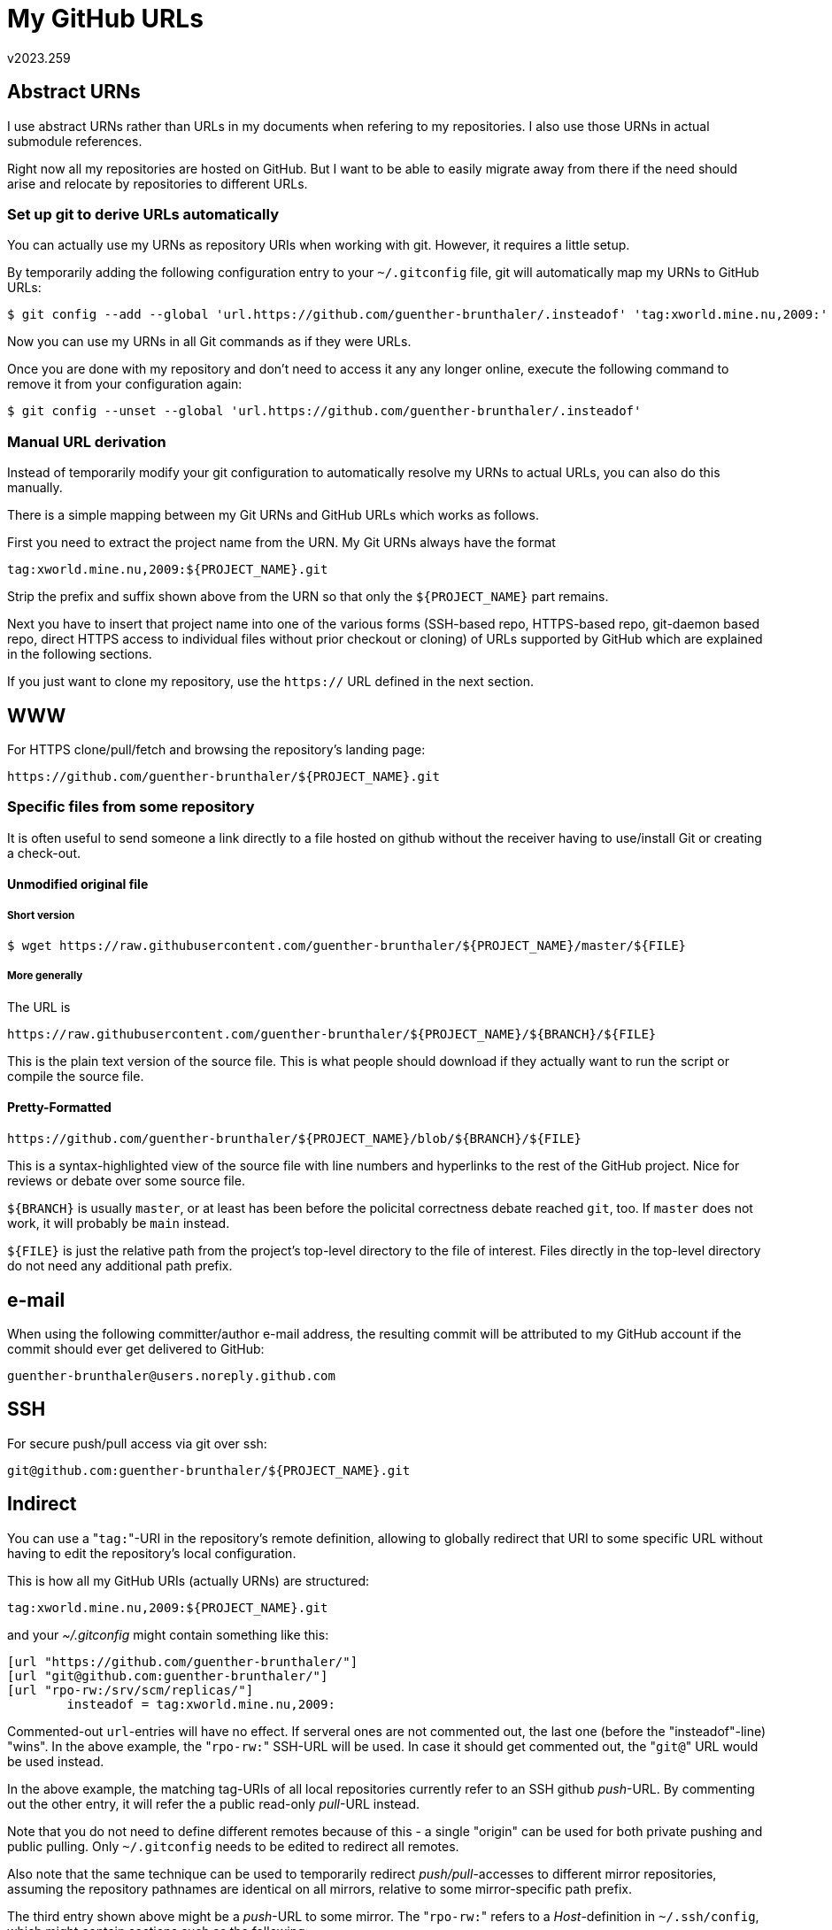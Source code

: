 My GitHub URLs
==============
v2023.259


Abstract URNs
-------------

I use abstract URNs rather than URLs in my documents when refering to my repositories. I also use those URNs in actual submodule references.

Right now all my repositories are hosted on GitHub. But I want to be able to easily migrate away from there if the need should arise and relocate by repositories to different URLs.

Set up git to derive URLs automatically
~~~~~~~~~~~~~~~~~~~~~~~~~~~~~~~~~~~~~~~

You can actually use my URNs as repository URIs when working with git. However, it requires a little setup.

By temporarily adding the following configuration entry to your `~/.gitconfig` file, git will automatically map my URNs to GitHub URLs:

----
$ git config --add --global 'url.https://github.com/guenther-brunthaler/.insteadof' 'tag:xworld.mine.nu,2009:'
----

Now you can use my URNs in all Git commands as if they were URLs.

Once you are done with my repository and don't need to access it any any longer online, execute the following command to remove it from your configuration again:

----
$ git config --unset --global 'url.https://github.com/guenther-brunthaler/.insteadof'
----


Manual URL derivation
~~~~~~~~~~~~~~~~~~~~~

Instead of temporarily modify your git configuration to automatically resolve my URNs to actual URLs, you can also do this manually.

There is a simple mapping between my Git URNs and GitHub URLs which works as follows.

First you need to extract the project name from the URN. My Git URNs always have the format

----
tag:xworld.mine.nu,2009:${PROJECT_NAME}.git
----

Strip the prefix and suffix shown above from the URN so that only the `${PROJECT_NAME}` part remains.

Next you have to insert that project name into one of the various forms (SSH-based repo, HTTPS-based repo, git-daemon based repo, direct HTTPS access to individual files without prior checkout or cloning) of URLs supported by GitHub which are explained in the following sections.

If you just want to clone my repository, use the `https://` URL defined in the next section.


WWW
---

For HTTPS clone/pull/fetch and browsing the repository's landing page:

----
https://github.com/guenther-brunthaler/${PROJECT_NAME}.git
----


Specific files from some repository
~~~~~~~~~~~~~~~~~~~~~~~~~~~~~~~~~~~

It is often useful to send someone a link directly to a file hosted on github without the receiver having to use/install Git or creating a check-out.


Unmodified original file
^^^^^^^^^^^^^^^^^^^^^^^^

Short version
+++++++++++++

----
$ wget https://raw.githubusercontent.com/guenther-brunthaler/${PROJECT_NAME}/master/${FILE}
----

More generally
++++++++++++++

The URL is

----
https://raw.githubusercontent.com/guenther-brunthaler/${PROJECT_NAME}/${BRANCH}/${FILE}
----

This is the plain text version of the source file. This is what people should download if they actually want to run the script or compile the source file.



Pretty-Formatted
^^^^^^^^^^^^^^^^

----
https://github.com/guenther-brunthaler/${PROJECT_NAME}/blob/${BRANCH}/${FILE}
----

This is a syntax-highlighted view of the source file with line numbers and hyperlinks to the rest of the GitHub project. Nice for reviews or debate over some source file.

`${BRANCH}` is usually `master`, or at least has been before the policital correctness debate reached `git`, too. If `master` does not work, it will probably be `main` instead.

`${FILE}` is just the relative path from the project's top-level directory to the file of interest. Files directly in the top-level directory do not need any additional path prefix.


e-mail
------

When using the following committer/author e-mail address, the resulting commit will be attributed to my GitHub account if the commit should ever get delivered to GitHub:

....
guenther-brunthaler@users.noreply.github.com
....


SSH
---

For secure push/pull access via git over ssh:

----
git@github.com:guenther-brunthaler/${PROJECT_NAME}.git
----


Indirect
--------

You can use a "`tag:`"-URI in the repository's remote definition, allowing to globally redirect that URI to some specific URL without having to edit the repository's local configuration.

This is how all my GitHub URIs (actually URNs) are structured:

----
tag:xworld.mine.nu,2009:${PROJECT_NAME}.git
----

and your '~/.gitconfig' might contain something like this:

----
[url "https://github.com/guenther-brunthaler/"]
[url "git@github.com:guenther-brunthaler/"]
[url "rpo-rw:/srv/scm/replicas/"]
        insteadof = tag:xworld.mine.nu,2009:
----

Commented-out `url`-entries will have no effect. If serveral ones are not commented out, the last one (before the "insteadof"-line) "wins". In the above example, the "`rpo-rw:`" SSH-URL will be used. In case it should get commented out, the "`git@`" URL would be used instead.

In the above example, the matching tag-URIs of all local repositories currently refer to an SSH github 'push'-URL. By commenting out the other entry, it will refer the a public read-only 'pull'-URL instead.

Note that you do not need to define different remotes because of this - a single "origin" can be used for both private pushing and public pulling. Only `~/.gitconfig` needs to be edited to redirect all remotes.

Also note that the same technique can be used to temporarily redirect 'push/pull'-accesses to different mirror repositories, assuming the repository pathnames are identical on all mirrors, relative to some mirror-specific path prefix.

The third entry shown above might be a 'push'-URL to some mirror. The "`rpo-rw:`" refers to a 'Host'-definition in `~/.ssh/config`, which might contain sections such as the following:

----
...

Host rpo-rw
        User rpowrite
        IdentityFile "~/.ssh/keys/some_hostname/Repository Writer$rpowrite@some_hostname.test.com-port8746-ssh-v2-rsa-20200824.prv"

Host rpo-ro
        User rporead
        IdentityFile "~/.ssh/keys/some_hostname/Repository Reader$rporead@some_hostname.test.com-port8746-ssh-v2-rsa-20200824.prv"

Host rpo-ro rpo-rw
        Port 8746
        ControlPath ~/.ssh/shared_connections/%C
        IdentitiesOnly yes
        HostName some_hostname.test.com
...

Host *
	# Set defaults that have not yet been set by specific sections.
        Compression yes
        # Disable control persistance by default.
        ControlPath none
        # The next line has no effect and is present only for easy copying.
        ControlPath ~/.ssh/shared_connections/%C
        # Note: $ mkdir -m 700 ~/.ssh/shared_connections
        ControlMaster auto
        ControlPersist 300
----

This will make 'rpo-ro:'-URLs map to the SSH-account 'rporead@some_hostname.test.com:8746' and will make 'rpo-rw:'-URLs map to the SSH account 'rpowrite@some_hostname.test.com:8746'.


Git config
----------

----
$ $PROJECT_NAME=...
$ git remote add github "${PROJECT_NAME}"
...
$ git push github
...
$ git pull github master
----

SSH for both pushing and pulling (most secure):

----
[remote "github"]
	url = git@github.com:guenther-brunthaler/${PROJECT_NAME}
	fetch = +refs/heads/*:refs/remotes/github/*
	push = refs/heads/*:refs/heads/*
----

For read-only public access (trust CAs):

----
[remote "origin"]
	url = https://github.com/guenther-brunthaler/${PROJECT_NAME}.git
	fetch = +refs/heads/*:refs/remotes/origin/*
[branch "master"]
	remote = origin
	merge = refs/heads/master
----

Hybrid (pulling trusts CAs, pushing via SSH):

----
[remote "origin"]
	url = https://github.com/guenther-brunthaler/${PROJECT_NAME}.git
	pushurl = git@github.com:guenther-brunthaler/${PROJECT_NAME}
	fetch = +refs/heads/*:refs/remotes/origin/*
	push = refs/heads/*:refs/heads/*
[branch "master"]
	remote = origin
	merge = refs/heads/master
----

For comparison only: SSH-push/pull non-bare repositories:

----
[remote "${SOMEHOST}"]
	url = ssh://user@${SOMEHOST_SERVER}:${SOMEHOST_PORT}/~/${PROJECT_RELPATH}/${PROJECT_NAME}
	fetch = +refs/heads/*:refs/remotes/${SOMEHOST}/*
	push = refs/heads/*:refs/remotes/${THISHOST}/*
----


2FA
---

GitHub can also issue OTP configuration URLs like

----
otpauth://totp/GitHub:LyaLya?secret=qmli3dwqm53vl7fy&issuer=GitHub
----

as a QR code which can be scanned by an OTP app like FreeOTP on Android.

Then (in this example), "LyaLya" will be your GitHub login name displayed by the OTP app, and "GitHub" will be displayed as the primary entry name (specifiying the purpose for which te OTP code is intended to be used).

Both names can usually be edited within the app after the QR code has been imported. The names are for display purposes only and do not affect the generated one-time codes.

As of 2019-10, GitHub uses TOTP, SHA-1 and generates 6-digit verification codes.

In order to generate an OTP verification code with a shell script instead of some app, install the 'oathtool' package first and then create the following script:

----
$ GITHUB_USERNAME=guenther-brunthaler
$ cat > "2fa-generate-${GITHUB_USERNAME}.sh" << EOF
#! /bin/sh
exec oathtool -b --totp \`
	sed 's/.*?secret=//; s/&.*//' "2fa-${GITHUB_USERNAME}.url"
\`
EOF
$ chmod +x "2fa-generate-${GITHUB_USERNAME}.sh"
----

Before running the script, store your GitHub otpauth:// URL into file "2fa-${GITHUB_USERNAME}.url".

The script will then extract the secret from the URL in that file and use it to generate a TOTP PIN required for 2FA-based GitHub logins.


URN Alternatives
----------------

If you don't like URIs like `tag:xworld.mine.nu,2009:`, there are other URI schemes to choose from.

Here are a few examples of other suitable URI-prefixes for git repositories:

....
urn.uuid.1f92f501-791c-41e8-b2e0-9511d68db291:git/
tag:demo.test,2009:git/
urn:oid:2.16.840/git/
....
